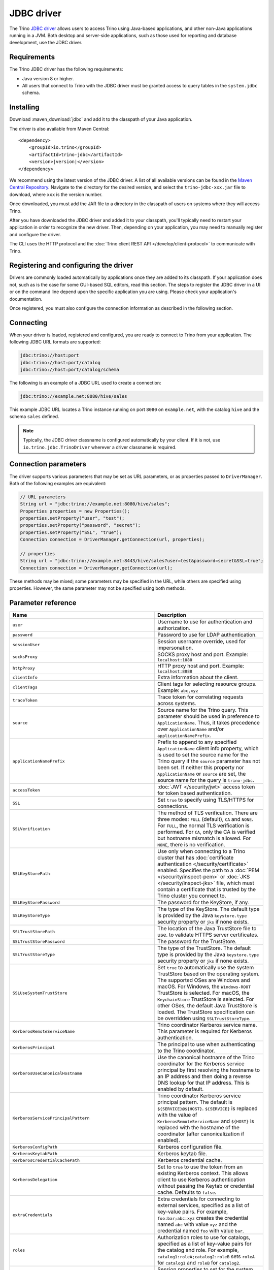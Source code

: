 ===========
JDBC driver
===========

The Trino `JDBC driver <https://en.wikipedia.org/wiki/JDBC_driver>`_ allows
users to access Trino using Java-based applications, and other non-Java
applications running in a JVM. Both desktop and server-side applications, such
as those used for reporting and database development, use the JDBC driver.

Requirements
------------

The Trino JDBC driver has the following requirements:

* Java version 8 or higher.
* All users that connect to Trino with the JDBC driver must be granted access to
  query tables in the ``system.jdbc`` schema.

Installing
----------

Download :maven_download:`jdbc` and add it to the classpath of your Java application.

The driver is also available from Maven Central:

.. parsed-literal::

    <dependency>
        <groupId>io.trino</groupId>
        <artifactId>trino-jdbc</artifactId>
        <version>\ |version|\ </version>
    </dependency>

We recommend using the latest version of the JDBC driver. A list of all
available versions can be found in the `Maven Central Repository
<https://repo1.maven.org/maven2/io/trino/trino-jdbc/>`_. Navigate to the
directory for the desired version, and select the ``trino-jdbc-xxx.jar`` file
to download, where ``xxx`` is the version number.

Once downloaded, you must add the JAR file to a directory in the classpath
of users on systems where they will access Trino.

After you have downloaded the JDBC driver and added it to your
classpath, you'll typically need to restart your application in order to
recognize the new driver. Then, depending on your application, you
may need to manually register and configure the driver.

The CLI uses the HTTP protocol and the
:doc:`Trino client REST API </develop/client-protocol>` to communicate
with Trino.

Registering and configuring the driver
--------------------------------------

Drivers are commonly loaded automatically by applications once they are added to
its classpath. If your application does not, such as is the case for some
GUI-based SQL editors, read this section. The steps to register the JDBC driver
in a UI or on the command line depend upon the specific application you are
using. Please check your application's documentation.

Once registered, you must also configure the connection information as described
in the following section.

Connecting
----------

When your driver is loaded, registered and configured, you are ready to connect
to Trino from your application. The following JDBC URL formats are supported:

.. code-block:: text

    jdbc:trino://host:port
    jdbc:trino://host:port/catalog
    jdbc:trino://host:port/catalog/schema

The following is an example of a JDBC URL used to create a connection:

.. code-block:: text

    jdbc:trino://example.net:8080/hive/sales

This example JDBC URL locates a Trino instance running on port ``8080`` on
``example.net``, with the catalog ``hive`` and the schema ``sales`` defined.

.. note::

  Typically, the JDBC driver classname is configured automatically by your
  client. If it is not, use ``io.trino.jdbc.TrinoDriver`` wherever a driver
  classname is required.

.. _jdbc-java-connection:

Connection parameters
---------------------

The driver supports various parameters that may be set as URL parameters,
or as properties passed to ``DriverManager``. Both of the following
examples are equivalent:

.. code-block:: java

    // URL parameters
    String url = "jdbc:trino://example.net:8080/hive/sales";
    Properties properties = new Properties();
    properties.setProperty("user", "test");
    properties.setProperty("password", "secret");
    properties.setProperty("SSL", "true");
    Connection connection = DriverManager.getConnection(url, properties);

    // properties
    String url = "jdbc:trino://example.net:8443/hive/sales?user=test&password=secret&SSL=true";
    Connection connection = DriverManager.getConnection(url);

These methods may be mixed; some parameters may be specified in the URL,
while others are specified using properties. However, the same parameter
may not be specified using both methods.

.. _jdbc-parameter-reference:

Parameter reference
-------------------

============================================================ =======================================================================
Name                                                         Description
============================================================ =======================================================================
``user``                                                     Username to use for authentication and authorization.
``password``                                                 Password to use for LDAP authentication.
``sessionUser``                                              Session username override, used for impersonation.
``socksProxy``                                               SOCKS proxy host and port. Example: ``localhost:1080``
``httpProxy``                                                HTTP proxy host and port. Example: ``localhost:8888``
``clientInfo``                                               Extra information about the client.
``clientTags``                                               Client tags for selecting resource groups. Example: ``abc,xyz``
``traceToken``                                               Trace token for correlating requests across systems.
``source``                                                   Source name for the Trino query. This parameter should be used in
                                                             preference to ``ApplicationName``. Thus, it takes precedence
                                                             over ``ApplicationName`` and/or ``applicationNamePrefix``.
``applicationNamePrefix``                                    Prefix to append to any specified ``ApplicationName`` client info
                                                             property, which is used to set the source name for the Trino query
                                                             if the ``source`` parameter has not been set. If neither this
                                                             property nor ``ApplicationName`` or ``source`` are set, the source
                                                             name for the query is ``trino-jdbc``.
``accessToken``                                              :doc:`JWT </security/jwt>` access token for token based authentication.
``SSL``                                                      Set ``true`` to specify using TLS/HTTPS for connections.
``SSLVerification``                                          The method of TLS verification. There are three modes: ``FULL``
                                                             (default), ``CA`` and ``NONE``. For ``FULL``, the normal TLS
                                                             verification is performed. For ``CA``, only the CA is verified but
                                                             hostname mismatch is allowed. For ``NONE``, there is no verification.
``SSLKeyStorePath``                                          Use only when connecting to a Trino cluster that has :doc:`certificate
                                                             authentication </security/certificate>` enabled.
                                                             Specifies the path to a :doc:`PEM </security/inspect-pem>` or :doc:`JKS
                                                             </security/inspect-jks>` file, which must contain a certificate that
                                                             is trusted by the Trino cluster you connect to.
``SSLKeyStorePassword``                                      The password for the KeyStore, if any.
``SSLKeyStoreType``                                          The type of the KeyStore. The default type is provided by the Java
                                                             ``keystore.type`` security property or ``jks`` if none exists.
``SSLTrustStorePath``                                        The location of the Java TrustStore file to use.
                                                             to validate HTTPS server certificates.
``SSLTrustStorePassword``                                    The password for the TrustStore.
``SSLTrustStoreType``                                        The type of the TrustStore. The default type is provided by the Java
                                                             ``keystore.type`` security property or ``jks`` if none exists.
``SSLUseSystemTrustStore``                                   Set ``true`` to automatically use the system TrustStore based on the operating system.
                                                             The supported OSes are Windows and macOS. For Windows, the ``Windows-ROOT``
                                                             TrustStore is selected. For macOS, the ``KeychainStore`` TrustStore is selected.
                                                             For other OSes, the default Java TrustStore is loaded.
                                                             The TrustStore specification can be overridden using ``SSLTrustStoreType``.
``KerberosRemoteServiceName``                                Trino coordinator Kerberos service name. This parameter is
                                                             required for Kerberos authentication.
``KerberosPrincipal``                                        The principal to use when authenticating to the Trino coordinator.
``KerberosUseCanonicalHostname``                             Use the canonical hostname of the Trino coordinator for the Kerberos
                                                             service principal by first resolving the hostname to an IP address
                                                             and then doing a reverse DNS lookup for that IP address.
                                                             This is enabled by default.
``KerberosServicePrincipalPattern``                          Trino coordinator Kerberos service principal pattern. The default is
                                                             ``${SERVICE}@${HOST}``. ``${SERVICE}`` is replaced with the value of
                                                             ``KerberosRemoteServiceName`` and ``${HOST}`` is replaced with the
                                                             hostname of the coordinator (after canonicalization if enabled).
``KerberosConfigPath``                                       Kerberos configuration file.
``KerberosKeytabPath``                                       Kerberos keytab file.
``KerberosCredentialCachePath``                              Kerberos credential cache.
``KerberosDelegation``                                       Set to ``true`` to use the token from an existing Kerberos context.
                                                             This allows client to use Kerberos authentication without passing
                                                             the Keytab or credential cache. Defaults to ``false``.
``extraCredentials``                                         Extra credentials for connecting to external services,
                                                             specified as a list of key-value pairs. For example,
                                                             ``foo:bar;abc:xyz`` creates the credential named ``abc``
                                                             with value ``xyz`` and the credential named ``foo`` with value ``bar``.
``roles``                                                    Authorization roles to use for catalogs, specified as a list of
                                                             key-value pairs for the catalog and role. For example,
                                                             ``catalog1:roleA;catalog2:roleB`` sets ``roleA``
                                                             for ``catalog1`` and ``roleB`` for ``catalog2``.
``sessionProperties``                                        Session properties to set for the system and for catalogs,
                                                             specified as a list of key-value pairs.
                                                             For example, ``abc:xyz;example.foo:bar`` sets the system property
                                                             ``abc`` to the value ``xyz`` and the ``foo`` property for
                                                             catalog ``example`` to the value ``bar``.
``externalAuthentication``                                   Set to true if you want to use external authentication via
                                                             :doc:`/security/oauth2`. Use a local web browser to authenticate with an
                                                             identity provider (IdP) that has been configured for the Trino coordinator.
``externalAuthenticationTokenCache``                         Allows the sharing of external authentication tokens between different
                                                             connections for the same authenticated user until the cache is
                                                             invalidated, such as when a client is restarted or when the classloader
                                                             reloads the JDBC driver. This is disabled by default, with a value of
                                                             ``NONE``. To enable, set the value to ``MEMORY``. If the JDBC driver is used
                                                             in a shared mode by different users, the first registered token is stored
                                                             and authenticates all users.
``disableCompression``                                       Whether compression should be enabled.
``assumeLiteralNamesInMetadataCallsForNonConformingClients`` When enabled, the name patterns passed to ``DatabaseMetaData`` methods
                                                             are treated as literals. You can use this as a workaround for
                                                             applications that do not escape schema or table names when passing them
                                                             to ``DatabaseMetaData`` methods as schema or table name patterns.
============================================================ =======================================================================
